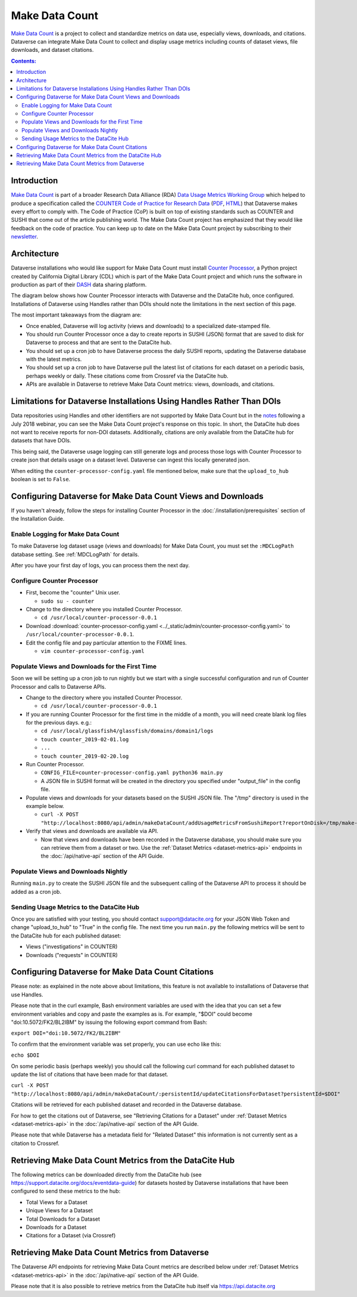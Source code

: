 Make Data Count
===============

`Make Data Count`_ is a project to collect and standardize metrics on data use, especially views, downloads, and citations. Dataverse can integrate Make Data Count to collect and display usage metrics including counts of dataset views, file downloads, and dataset citations.

.. contents:: Contents:
	:local:

Introduction
------------

`Make Data Count`_ is part of a broader Research Data Alliance (RDA) `Data Usage Metrics Working Group`_ which helped to produce a specification called the `COUNTER Code of Practice for Research Data`_ (`PDF`_, `HTML`_) that Dataverse makes every effort to comply with. The Code of Practice (CoP) is built on top of existing standards such as COUNTER and SUSHI that come out of the article publishing world.  The Make Data Count project has emphasized that they would like feedback on the code of practice. You can keep up to date on the Make Data Count project by subscribing to their `newsletter`_.

Architecture
------------

Dataverse installations who would like support for Make Data Count must install `Counter Processor`_, a Python project created by California Digital Library (CDL) which is part of the Make Data Count project and which runs the software in production as part of their `DASH`_ data sharing platform.

.. _Counter Processor: https://github.com/CDLUC3/counter-processor
.. _DASH: https://cdluc3.github.io/dash/

The diagram below shows how Counter Processor interacts with Dataverse and the DataCite hub, once configured. Installations of Dataverse using Handles rather than DOIs should note the limitations in the next section of this page.

|makedatacount_components|

The most important takeaways from the diagram are:

- Once enabled, Dataverse will log activity (views and downloads) to a specialized date-stamped file.
- You should run Counter Processor once a day to create reports in SUSHI (JSON) format that are saved to disk for Dataverse to process and that are sent to the DataCite hub.
- You should set up a cron job to have Dataverse process the daily SUSHI reports, updating the Dataverse database with the latest metrics.
- You should set up a cron job to have Dataverse pull the latest list of citations for each dataset on a periodic basis, perhaps weekly or daily. These citations come from Crossref via the DataCite hub.
- APIs are available in Dataverse to retrieve Make Data Count metrics: views, downloads, and citations.


Limitations for Dataverse Installations Using Handles Rather Than DOIs
----------------------------------------------------------------------

Data repositories using Handles and other identifiers are not supported by Make Data Count but in the notes_ following a July 2018 webinar, you can see the Make Data Count project's response on this topic. In short, the DataCite hub does not want to receive reports for non-DOI datasets. Additionally, citations are only available from the DataCite hub for datasets that have DOIs. 

This being said, the Dataverse usage logging can still generate logs and process those logs with Counter Processor to create json that details usage on a dataset level. Dataverse can ingest this locally generated json.

When editing the ``counter-processor-config.yaml`` file mentioned below, make sure that the ``upload_to_hub`` boolean is set to ``False``.

Configuring Dataverse for Make Data Count Views and Downloads
-------------------------------------------------------------

If you haven't already, follow the steps for installing Counter Processor in the :doc:`/installation/prerequisites` section of the Installation Guide.

Enable Logging for Make Data Count
~~~~~~~~~~~~~~~~~~~~~~~~~~~~~~~~~~

To make Dataverse log dataset usage (views and downloads) for Make Data Count, you must set the ``:MDCLogPath`` database setting. See :ref:`MDCLogPath` for details.

After you have your first day of logs, you can process them the next day.

Configure Counter Processor
~~~~~~~~~~~~~~~~~~~~~~~~~~~

* First, become the "counter" Unix user.

  * ``sudo su - counter``

* Change to the directory where you installed Counter Processor.

  * ``cd /usr/local/counter-processor-0.0.1``

* Download :download:`counter-processor-config.yaml <../_static/admin/counter-processor-config.yaml>` to ``/usr/local/counter-processor-0.0.1``.

* Edit the config file and pay particular attention to the FIXME lines.

  * ``vim counter-processor-config.yaml``

Populate Views and Downloads for the First Time
~~~~~~~~~~~~~~~~~~~~~~~~~~~~~~~~~~~~~~~~~~~~~~~

Soon we will be setting up a cron job to run nightly but we start with a single successful configuration and run of Counter Processor and calls to Dataverse APIs.

* Change to the directory where you installed Counter Processor.

  * ``cd /usr/local/counter-processor-0.0.1``

* If you are running Counter Processor for the first time in the middle of a month, you will need create blank log files for the previous days. e.g.:

  * ``cd /usr/local/glassfish4/glassfish/domains/domain1/logs``

  * ``touch counter_2019-02-01.log``
  
  * ``...``
  
  * ``touch counter_2019-02-20.log``
 
* Run Counter Processor.

  * ``CONFIG_FILE=counter-processor-config.yaml python36 main.py``

  * A JSON file in SUSHI format will be created in the directory you specified under "output_file" in the config file.

* Populate views and downloads for your datasets based on the SUSHI JSON file. The "/tmp" directory is used in the example below.

  * ``curl -X POST "http://localhost:8080/api/admin/makeDataCount/addUsageMetricsFromSushiReport?reportOnDisk=/tmp/make-data-count-report.json"``

* Verify that views and downloads are available via API.

  * Now that views and downloads have been recorded in the Dataverse database, you should make sure you can retrieve them from a dataset or two. Use the :ref:`Dataset Metrics <dataset-metrics-api>` endpoints in the :doc:`/api/native-api` section of the API Guide.

Populate Views and Downloads Nightly
~~~~~~~~~~~~~~~~~~~~~~~~~~~~~~~~~~~~

Running ``main.py`` to create the SUSHI JSON file and the subsequent calling of the Dataverse API to process it should be added as a cron job.

Sending Usage Metrics to the DataCite Hub
~~~~~~~~~~~~~~~~~~~~~~~~~~~~~~~~~~~~~~~~~

Once you are satisfied with your testing, you should contact support@datacite.org for your JSON Web Token and change "upload_to_hub" to "True" in the config file. The next time you run ``main.py`` the following metrics will be sent to the DataCite hub for each published dataset:

- Views ("investigations" in COUNTER)
- Downloads ("requests" in COUNTER)

Configuring Dataverse for Make Data Count Citations
---------------------------------------------------

Please note: as explained in the note above about limitations, this feature is not available to installations of Dataverse that use Handles.

Please note that in the curl example, Bash environment variables are used with the idea that you can set a few environment variables and copy and paste the examples as is. For example, "$DOI" could become "doi:10.5072/FK2/BL2IBM" by issuing the following export command from Bash:

``export DOI="doi:10.5072/FK2/BL2IBM"``

To confirm that the environment variable was set properly, you can use echo like this:

``echo $DOI``

On some periodic basis (perhaps weekly) you should call the following curl command for each published dataset to update the list of citations that have been made for that dataset.

``curl -X POST "http://localhost:8080/api/admin/makeDataCount/:persistentId/updateCitationsForDataset?persistentId=$DOI"``

Citations will be retrieved for each published dataset and recorded in the Dataverse database.

For how to get the citations out of Dataverse, see "Retrieving Citations for a Dataset" under :ref:`Dataset Metrics <dataset-metrics-api>` in the :doc:`/api/native-api` section of the API Guide.
  
Please note that while Dataverse has a metadata field for "Related Dataset" this information is not currently sent as a citation to Crossref.

Retrieving Make Data Count Metrics from the DataCite Hub
--------------------------------------------------------

The following metrics can be downloaded directly from the DataCite hub (see https://support.datacite.org/docs/eventdata-guide) for datasets hosted by Dataverse installations that have been configured to send these metrics to the hub:

- Total Views for a Dataset
- Unique Views for a Dataset
- Total Downloads for a Dataset
- Downloads for a Dataset
- Citations for a Dataset (via Crossref)

Retrieving Make Data Count Metrics from Dataverse
-------------------------------------------------

The Dataverse API endpoints for retrieving Make Data Count metrics are described below under :ref:`Dataset Metrics <dataset-metrics-api>` in the :doc:`/api/native-api` section of the API Guide.

Please note that it is also possible to retrieve metrics from the DataCite hub itself via https://api.datacite.org

.. _notes: https://docs.google.com/document/d/1b1itytDVDsI_Ni2LoxrG887YGt0zDc96tpyJEgBN9Q8/
.. _newsletter: https://makedatacount.org/contact/
.. _COUNTER Code of Practice for Research Data: https://makedatacount.org/counter-code-of-practice-for-research-data/
.. _PDF: https://doi.org/10.7287/peerj.preprints.26505v1
.. _HTML: https://www.projectcounter.org/code-of-practice-rd-sections/foreword/
.. _Make Data Count: https://makedatacount.org
.. _Data Usage Metrics Working Group: https://www.rd-alliance.org/groups/data-usage-metrics-wg

.. |makedatacount_components| image:: ./img/make-data-count.png
   :class: img-responsive
